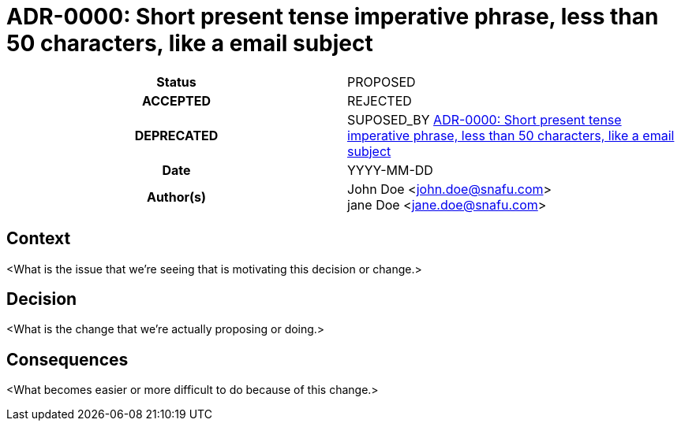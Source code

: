 [[ADR-0000]]
= ADR-0000: Short present tense imperative phrase, less than 50 characters, like a email subject

[cols="h,d",grid=rows,frame=none,stripes=none,caption="Status",%autowidth]
|====
// Use one of the ADR status parameter based on status
// Please add a cross reference link to the new ADR on 'superseded' ADR.
// e.g.: {adr_suposed_by} <<ADR-0000>>
| Status
| PROPOSED | ACCEPTED | REJECTED | DEPRECATED | SUPOSED_BY <<ADR-0000>>

| Date
| YYYY-MM-DD

| Author(s)
| John Doe <john.doe@snafu.com> +
jane Doe <jane.doe@snafu.com>
// ...
|====

== Context

<What is the issue that we're seeing that is motivating this decision or change.>

== Decision

<What is the change that we're actually proposing or doing.>

== Consequences

<What becomes easier or more difficult to do because of this change.>
